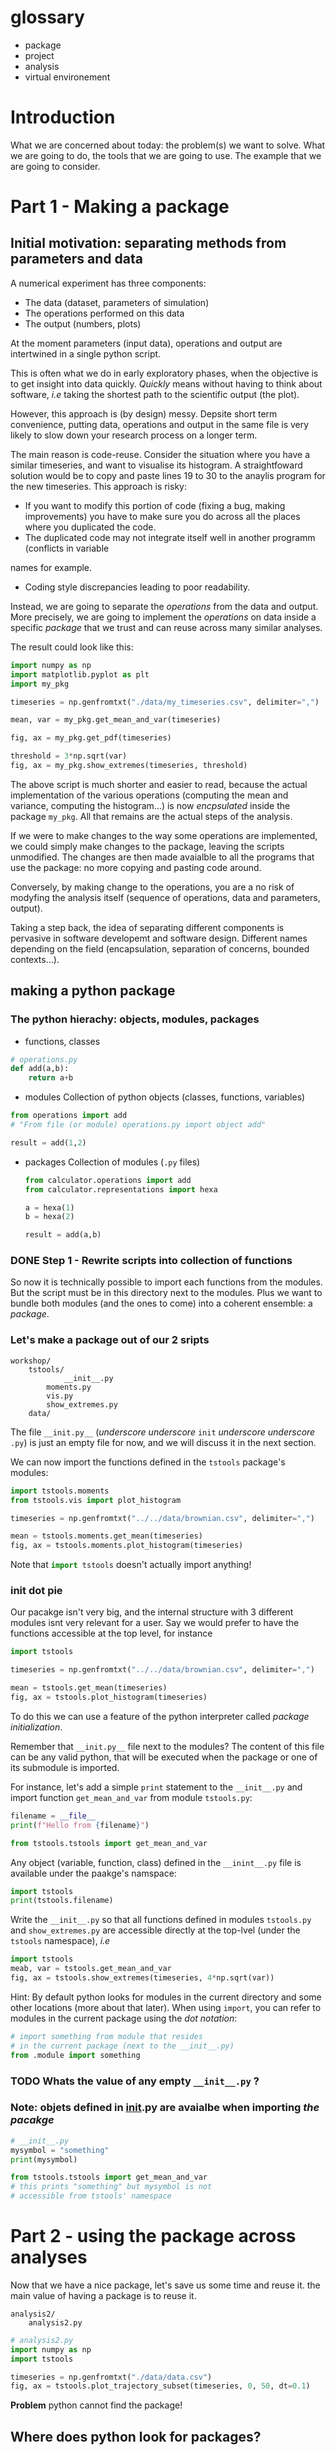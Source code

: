#+SEQ_TODO: TODO | DONE

* glossary
- package
- project
- analysis
- virtual environement
* Introduction
  What we are concerned about today: the problem(s) we want to solve.
  What we are going to do, the tools that we are going to use.
  The example that we are going to consider.

* Part 1 - Making a package
** Initial motivation: separating methods from parameters and data
A numerical experiment has three components:
- The data (dataset, parameters of simulation)
- The operations performed on this data
- The output (numbers, plots)

At the moment parameters (input data), operations and output are intertwined in a single
python script.

This is often what we do in early exploratory phases, when the objective is to get insight
into data quickly. /Quickly/ means without having to think about software, /i.e/ taking the
shortest path to the scientific output (the plot).

However, this approach is (by design) messy.
Depsite short term convenience, putting data, operations and output in the same file is very
likely to slow down your research process on a longer term.

The main reason is code-reuse. Consider the situation where you have a similar timeseries,
and want to visualise its histogram. A straightfoward solution would be to copy and paste
lines 19 to 30 to the anaylis program for the new timeseries.
This approach is risky:
- If you want to modify this portion of code (fixing a bug, making improvements) you have to
  make sure you do across all the places where you duplicated the code.
- The duplicated code may not integrate itself well in another programm (conflicts in variable
names for example.
- Coding style discrepancies leading to poor readability.

Instead, we are going to separate the /operations/ from the data and output.
More precisely, we are going to implement the /operations/ on data inside a specific
/package/ that we trust and can reuse across many similar analyses.

The result could look like this:
#+begin_src python
  import numpy as np
  import matplotlib.pyplot as plt
  import my_pkg

  timeseries = np.genfromtxt("./data/my_timeseries.csv", delimiter=",")

  mean, var = my_pkg.get_mean_and_var(timeseries)

  fig, ax = my_pkg.get_pdf(timeseries)

  threshold = 3*np.sqrt(var)
  fig, ax = my_pkg.show_extremes(timeseries, threshold)
#+end_src

The above script is much shorter and easier to read, because the actual implementation of
the various operations (computing the mean and variance, computing the histogram...) is now
/encpsulated/ inside the package ~my_pkg~. All that remains are the actual steps of the
analysis.

If we were to make changes to the way some operations are implemented, we could simply make
changes to the package, leaving the scripts unmodified. The changes are then made avaialble
to all the programs that use the package: no more copying and pasting code around.

Conversely, by making change to the operations, you are a no risk of modyfing the analysis
itself (sequence of operations, data and parameters, output).

Taking a step back, the idea of separating different components is pervasive in software developemt
and software design. Different names depending on the field (encapsulation, separation of concerns,
bounded contexts...).

** making a python package
*** The python hierachy: objects, modules, packages
- functions, classes
#+begin_src python
  # operations.py
  def add(a,b):
      return a+b
#+end_src
- modules
  Collection of python objects (classes, functions, variables)
#+begin_src python
  from operations import add
  # "From file (or module) operations.py import object add"

  result = add(1,2)
#+end_src
- packages
  Collection of modules (~.py~ files)
  #+begin_src python
    from calculator.operations import add
    from calculator.representations import hexa

    a = hexa(1)
    b = hexa(2)

    result = add(a,b)
  #+end_src

*** DONE Step 1 - Rewrite scripts into collection of functions
So now it is technically possible to import each functions from the modules.
But the script must be in this directory next to the modules.
Plus we want to bundle both modules (and the ones to come) into a coherent
ensemble: a /package/.
*** Let's make a package out of our 2 sripts
#+begin_example
  workshop/
	  tstools/
	          __init__.py
		  moments.py
		  vis.py
		  show_extremes.py
	  data/
#+end_example

The file ~__init.py__~ (/underscore/ /underscore/ ~init~ /underscore/ /underscore/ ~.py~) is
just an empty file for now, and we will discuss it in the next section.

We can now import the functions defined in the ~tstools~ package's modules:
#+begin_src python
import tstools.moments
from tstools.vis import plot_histogram

timeseries = np.genfromtxt("../../data/brownian.csv", delimiter=",")

mean = tstools.moments.get_mean(timeseries)
fig, ax = tstools.moments.plot_histogram(timeseries)
#+end_src

Note that src_python{import tstools} doesn't actually import anything!

*** init dot pie
Our pacakge isn't very big, and the internal structure with 3 different modules isnt
very relevant for a user.
Say we would prefer to have the functions accessible at the top level, for instance

#+begin_src python
import tstools

timeseries = np.genfromtxt("../../data/brownian.csv", delimiter=",")

mean = tstools.get_mean(timeseries)
fig, ax = tstools.plot_histogram(timeseries)
#+end_src

To do this we can use a feature of the python interpreter called /package initialization/.

Remember that ~__init.py__~ file next to the modules? The content of this file can be
any valid python, that will be executed when the package or one of its submodule is
imported.

For instance, let's add a simple ~print~ statement to the ~__init__.py~ and import
function ~get_mean_and_var~ from module ~tstools.py~:
#+begin_src python
filename = __file__
print(f"Hello from {filename}")
#+end_src

#+begin_src python
  from tstools.tstools import get_mean_and_var
#+end_src

Any object (variable, function, class) defined in the ~__inint__.py~ file is available
under the paakge's namspace:

#+begin_src python
  import tstools
  print(tstools.filename)
#+end_src

#+begin_exercise
Write the ~__init__.py~ so that all functions defined in
modules ~tstools.py~ and ~show_extremes.py~ are accessible directly
at the top-lvel (under the ~tstools~ namespace), /i.e/

#+begin_src python
  import tstools
  meab, var = tstools.get_mean_and_var
  fig, ax = tstools.show_extremes(timeseries, 4*np.sqrt(var))
#+end_src

Hint: By default python looks for modules in the current directory
and some other locations (more about that later). When using ~import~,
you can refer to modules in the current package using the /dot notation/:
#+begin_src python
  # import something from module that resides
  # in the current package (next to the __init__.py)
  from .module import something
#+end_src

#+end_exercise

*** TODO Whats the value of any empty ~__init__.py~ ?
*** Note: objets defined in __init__.py are avaialbe when importing /the pacakge/
#+begin_src python
    # __init__.py
    mysymbol = "something"
    print(mysymbol)
#+end_src

#+begin_src python
  from tstools.tstools import get_mean_and_var
  # this prints "something" but mysymbol is not
  # accessible from tstools' namespace
#+end_src
* Part 2 - using the package across analyses
Now that we have a nice package, let's save us some time and reuse it.
the main value of having a package is to reuse it.

#+begin_example
  analysis2/
	  analysis2.py
#+end_example

#+begin_src python
  # analysis2.py
  import numpy as np
  import tstools

  timeseries = np.genfromtxt("./data/data.csv")
  fig, ax = tstools.plot_trajectory_subset(timeseries, 0, 50, dt=0.1)
#+end_src

*Problem* python cannot find the package!

** Where does python look for packages?
#+begin_example
>>> import sys
>>> sys.path
#+end_example

Lesson: python first looks inside the current dir, then inside the ~lib/pythonX.Y/site-packages~ dir.

Potential solutions:
- Copy pkg dir inside current analysis dir
- Add ~analysis1/pkg~ to ~sys.path~
- Copy ~pkg~ dir to ~site-packages~ dir
  Difficult to update?

None of these are generally recommended.
Recommended approach: use /setuptools/.

** setuptools and setup dot pie
/Installing/ a python package essentially means copying the package modules to a location
where they can be found by the python interpreter, usually the ~site-packages~ directory.

You could technically install your package by copying the package to the ~site-packages~
directory, /i.e/
#+begin_src shell
cp -r tstools venv/lib/pythonX.Y/site-packages/
#+end_src
however, this is not recommended for two main reasons:
- The installation location of python packages varies across systems (Windows, MacOS, various GNU/Linux distributions)
  and python environments. For instance, if you are using a didicated python environment for
your project (see below), you must make sure to install the package in the right location for this environment
and not for , for instane, the system's global python environment.
- It is likely that your python package will depend on other python packages. In our case,
  ~numpy~ and ~matplotlib~. You and your users will have to manually install them.

overall, manually installing packages would be error-prone and time consuming. Instead, we
can use the utility ~pip~ to /automatise/ this process.

*** setup dot pie
Installing a package with ~pip~ looks like this
#+begin_src shell
pip install <package directory>
#+end_src

let's give it a try
#+begin_src shell
pip install .
#+end_src

#+begin_example
Error because no setup.py
#+end_example

For ~pip~ to be able to install our package, we must first give it some information about it.
In fact ~pip~ expects to find a python file named ~setup.py~ in the directory that it is
given as an argument. This file is expected to call the function ~setup~
provided by the ~setuptools~ package (or the deprecated ~distutils~ package).

Here is a minimal ~setup.py~ file
#+begin_src python
  # In directory tstools-proj
  from setuptools import setup

  setup(name='tstools',
	version='0.1',
	description='A package to analyse timeseries',
	url='',
	author='Spam Eggs',
	author_email='spameggs@example.com',
	package=['tstools'],
	license='GPLv3')
#+end_src

The above gives ~pip~ some metadata about our package and, more importantly, the location
of the package to be install, in this case the directory ~tstools~.

Our package project directory now looks like this
#+begin_example
  tstools-proj/
	  setup.py
	  tstools/
		  ___init__.py
		  tstools.py
		  show_extremes.py
	  data/
#+end_example

*Piege* setup.py not located next to ~__init__.py~!!!


With that, let's install our package
#+begin_src shell
  pip install .
#+end_src

#+begin_exercise
- Write the ~setup.py~ for your own package and install your package using ~pip~.
  Notice how ~numpy~ and ~matplotlib~ are automatically downloaded (can you find from where?)
  and installed.
- Move to the directory ~analysis2/~ and check that you can import your package from there.
  Where is this package located?
  Hint: You can check the location a package using the ~__file__~ attribute.
- The directory ~analysis2~ contains a timeseries under ~data/~. What is the average value
  of the timeseries?
#+end_exercise

** Maintaining your package indepently from the anaylises that use it
Let's move the pkg out of analysis1/ and put it next to the two analyses that rely on it.

#+begin_example
  tstools
	  tstools/
		  base.py
		  show_extremes.py
  analysis1/
	  analysis1.py
	  data/
  analysis2/
	  analysis2.py
	  data/
#+end_example

We now have a package that can be reused across our analyses.
However, it is not set in stone and you will likely make changes to the package, for
instance to add functionalities or to fix bugs.

You could just reinstall the package each time you make a modification to it.
This obviously can beome a bit tedious if you're trying many different things to fix a bug
and are constantly making changes and testing your package. In addition, you might forget
to update your package, leading to potentially difficult errors.

*** Editable installs
~pip~ has the ability to install the package in a so-called "editable" mode.
Instead of copying your package to the package installation location, pip will just
write a link to your package directory.
In this way, when import ing your package, the python interpreter is redirected to
your package project directory.

To install your package in editable mode, use the ~-e~ option for the ~install~ command:
#+begin_src shell
pip install -e .
#+end_src

#+begin_exercise
1. Uninstall the package with src_shell{pip uninstall tstools}
2. List all the installed packages and check that ~tstools~ is not amoing them
   Hint: Use ~pip --help~ to get alist of available ~pip~ commands.
3. re-install ~tstools~ in editable mode.
4. Modify the ~tstools.tstools.plot_trajectory_subset~ so that it returns the maximum value
   over the trajectory subset.
   Hint: You can use the numpy function ~amax~ to find the maximum of an array.
5. What is the maximum value of the timeseries in ~analysis1/data/timeseries1.csv~ between
   t=0 and t = 4 ?
#+end_exercise

In editable mode, ~pip install~ just write a file ~<package-name>.egg-link~ at the package
installation location in place of the actuall package. This file contains the location of the
package in your package project directory:

#+begin_src shell
cat ~/venv/lib/python3.8/site-packages/tstools.egg-link
/home/thibault/org/data/6d/ac010a-3c1b-4b90-8fe2-67f782781a9e/tstools
#+end_src

** Summary and break
   - In order to reuse our package across different analyses, we must /install/ it.
     In effect, this means copying the package into a directory that is in the directory
     search path.
     This shouldn't be done manually, instead use the ~setuptools~ package to write
     ~setup.py~ file that is procesed by the ~pip install~ command.
   - It would be both cumbersome and error-prone to have to reinstall the package each time
     we make a change to it (to fix a bug for instance). Instead, the package can be installed
     in "editable" mode using the ~pip install -e~ command. This just redirects the python
     interpreter to your project directory.
   - The main value of packaging software is to faciliate its reuse across different projects.
     One you have extracted the right operations into a package that is independant of your
     analysis, you can easily "share" it between projects. In this way you avoid indefficient
     and dangerous duplicating of code.

Beyond greatly facilitating code reuse, writing a python package (as opposed to a loosely
organised collection of modules) enables a clear organisation of your software into modules
and possibly subpackages. It makes it much easier for others, as well as yourself, to
understand the structure of your software and who-does-what.

Moreover, organising your python software into a package gives you access to a myriad
of fantastic tools used by thousands of python developers everyday. Examples include
pytest for automated testing, sphinx for building you documentation, tox for automation
of project-level tasks.

* Intermezzo: Python virtual environments
Why virtualenv
What's a virtualenv

In the examples above we had both analyses in the same virtualenv.
Usually invidividual analyses have their own virtualenv as they require different packages
or different versions.
Package directory has its own virtualenv where pkg is installed in develop mode.

* Part 3 - Sharing the package
You now have a python package that you can use independently in your analyses.
This package lives somehwere in your system (the ~tstools/~) directory and your can install
it in a project's virtualenv using setuptools (~python setup.py install~).

We now look at ways your can /share/ your package with people interested in using your pkg.
This includes yourself.

Sharing means making it straightforward to both
- Obtain the source code
- Install and use the package

In practice this means that anyone will be able to "pip install" your package:
#+begin_src shell
pip install tstools
#+end_src

** Making tstools pip installable
*** Creating distributions
**** Building the distribution(s)
 The first is to generate a /distribution/ for the package, /i.e/ the ensemble of files and data
 necessary to both install and use the package.
 This usually takes the from of, or is akin to, an archive (~.tar~, ~.zip~).

 Make sure that you are in the ~tstools~ project root (where the ~setup.py~ is).
 #+begin_src python
 python setup.py sdist bdist_wheel
 #+end_src
 This builds *two* distribution:
 - A source distribution. It is a ~.tar~ archive containing the source (the ~.py~ files) and possibly the data required
   to use and/or test the package (/e.g/ parameters, input files, input data for tests...)
 - A wheel (or built distribution). In many cases this is very similar to the source distribution, but can present important advantages.

 We will discuss the difference between these twp distributions later.
 For now, suffice to remember that both are commonly generated together, and it is recommended
 to make both avaialable to users. Again, we'll understand why later.

 So where are these distributions? Notice that a directory ~lib/~ appeared next to the ~setup.py~
 #+begin_src shell
 ls lib/
 #+end_src

 #+NAME: install tstools with pip
 #+begin_exercise
 - Create a fresh virtualenv
 - Install tstools whith ~pip install tstools.wheelp~ (or ~pip install tstools.tar.gz~)
 #+end_exercise

**** Sharing the distribution: PyPI
 By generating the distribution(s) we bundled all the files and data required to install and use our package
 into a single file that can be very conviently installed through ~pip~.

 But we still need to make this file avaialbe to others.

 Python distributions can be freely hosted on Python Package Index (PyPI).
 Looking at numpy for instance, we can see all the available distribtions.

 When installing a python package as
 #+begin_src shell
 pip install numpy
 #+end_src
 by default ~pip~ makes a request to PyPI for the package ~numpy~ and downloads and install the
 relevant wheel.
 if no wheel availabe, it will download and install the ~sdist~.

 Let's see how to upload our tstools distributions to PyPI.

*** Uploading distributions to PyPI
 In this section we upload the source and wheel distribtuion created earlier to the test PyPI
 repository.
 For the purposes of this workshop, we actually make use of the test resposioty.
 It is a reposotory intended for tests only and there is no garantuee that your package will remain
 avaialbe on it over long duration. but it's the perfect tool to explore and learn.

 you will have to have an account on [[https://test.pypi.org/][test.pypi.org]] to continue.

 Uploading python distributions to TestPyPI (and PyPI) is made easy by a small python utility called [[https://pypi.org/project/twine/][twine]].

 First, within the ~tstools~ venv, install twine:
 #+begin_example
 $ (tstools) pip install twine
 #+end_example

 Then, upload the content of the ~lib/~ direcotry to TestPyPI

 #+begin_example
   $ (tstools) twine upload -i https://testpypi.org/simple lib/*
 #+end_example
 the switch ~-i https://testpypi.org/simple~ tells twine to upload the files to the test PyPI repo instead
 of the regular PyPI repo.

 #+NAME: Upload distributions and install tstools
 #+begin_exercise
 - In the tstools virtualenv, install twine and upload the distributions
 - Create a fresh virtualenv and install tstools from TestPyPI.
   Check the output of ~pip~ for the line(s) that show that the pacakge indeed comes from the TestPyPI index.

 Congratulations: you made your package pip installable !!
 #+end_exercise

* Part 4 - Going further
*** Source vs built distributions
*** Inlude data in the distribution
*** include tests in the distribution
*** Custom setuptools commands
*** Packaging C/C++/Fortran extensions
*** tox
